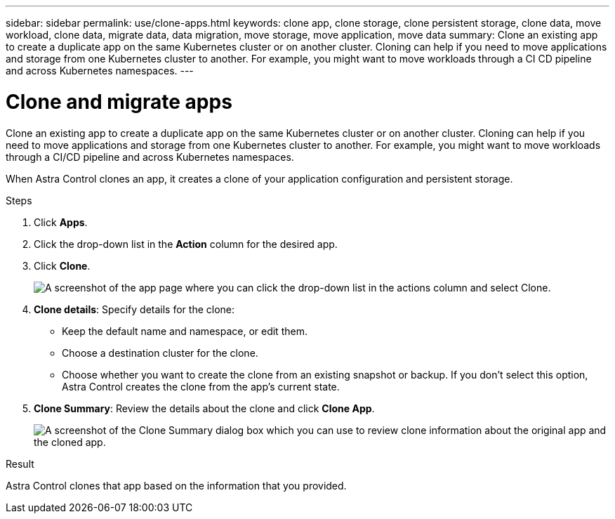 ---
sidebar: sidebar
permalink: use/clone-apps.html
keywords: clone app, clone storage, clone persistent storage, clone data, move workload, clone data, migrate data, data migration, move storage, move application, move data
summary: Clone an existing app to create a duplicate app on the same Kubernetes cluster or on another cluster. Cloning can help if you need to move applications and storage from one Kubernetes cluster to another. For example, you might want to move workloads through a CI CD pipeline and across Kubernetes namespaces.
---

= Clone and migrate apps
:hardbreaks:
:icons: font
:imagesdir: ../media/use/

[.lead]
Clone an existing app to create a duplicate app on the same Kubernetes cluster or on another cluster. Cloning can help if you need to move applications and storage from one Kubernetes cluster to another. For example, you might want to move workloads through a CI/CD pipeline and across Kubernetes namespaces.

When Astra Control clones an app, it creates a clone of your application configuration and persistent storage.

.Steps

. Click *Apps*.

. Click the drop-down list in the *Action* column for the desired app.

. Click *Clone*.
+
image:screenshot-create-clone.gif["A screenshot of the app page where you can click the drop-down list in the actions column and select Clone."]

. *Clone details*: Specify details for the clone:
+
* Keep the default name and namespace, or edit them.
* Choose a destination cluster for the clone.
* Choose whether you want to create the clone from an existing snapshot or backup. If you don't select this option, Astra Control creates the clone from the app's current state.

. *Clone Summary*: Review the details about the clone and click *Clone App*.
+
image:screenshot-clone-summary.gif[A screenshot of the Clone Summary dialog box which you can use to review clone information about the original app and the cloned app.]

.Result

Astra Control clones that app based on the information that you provided.
